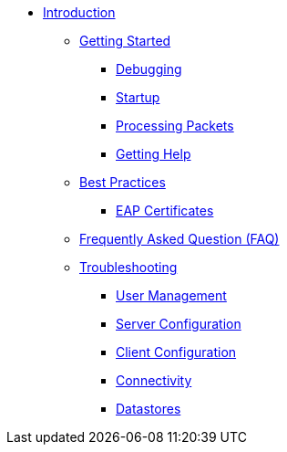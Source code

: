 * xref:index.adoc[Introduction]
** xref:getstarted.adoc[Getting Started]
*** xref:debugging/radiusd_X.adoc[Debugging]
*** xref:debugging/startup.adoc[Startup]
*** xref:debugging/processing.adoc[Processing Packets]
*** xref:gethelp.adoc[Getting Help]
** xref:bestpractices.adoc[Best Practices]
*** xref:trouble-shooting/eap_certificates.adoc[EAP Certificates]
** xref:faq.adoc[Frequently Asked Question (FAQ)]
** xref:trouble-shooting/index.adoc[Troubleshooting]
*** xref:trouble-shooting/user.adoc[User Management]
*** xref:trouble-shooting/server.adoc[Server Configuration]
*** xref:trouble-shooting/client.adoc[Client Configuration]
*** xref:trouble-shooting/connect_nas.adoc[Connectivity]
*** xref:trouble-shooting/datastore.adoc[Datastores]


// Copyright (C) 2025 Network RADIUS SAS.  Licenced under CC-by-NC 4.0.
// This documentation was developed by Network RADIUS SAS.
